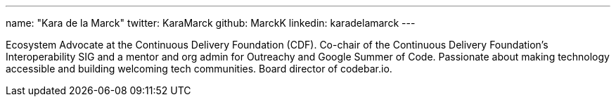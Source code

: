 ---
name: "Kara de la Marck"
twitter: KaraMarck
github: MarckK
linkedin: karadelamarck
---

Ecosystem Advocate at the Continuous Delivery Foundation (CDF).
Co-chair of the Continuous Delivery Foundation’s Interoperability SIG and a mentor and org admin for Outreachy and Google Summer of Code.
Passionate about making technology accessible and building welcoming tech communities.
Board director of codebar.io.


